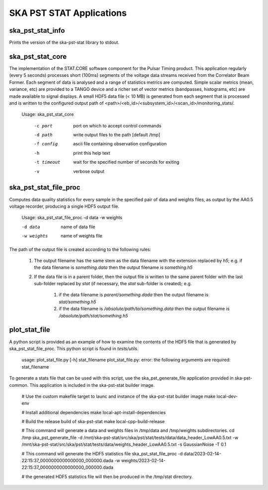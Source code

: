 
=========================
SKA PST STAT Applications
=========================

ska_pst_stat_info
-----------------

Prints the version of the ska-pst-stat library to stdout.

ska_pst_stat_core
-----------------

The implementation of the STAT.CORE software component for the Pulsar Timing product. This application
regularly (every 5 seconds) processes short (100ms) segments of the voltage data streams received from the
Correlator Beam Former. Each segment of data is analysed and a range of statistics metrics are computed.
Simple scalar metrics (mean, variance, etc) are provided to a TANGO device and a richer set of vector
metrics (bandpasses, histograms, etc) are made available to signal displays. A small HDF5 data file
(< 10 MB) is generated from each segment that is processed and is written to the configured output
path of <path>/<eb_id>/<subsystem_id>/<scan_id>/monitoring_stats/.

    Usage: ska_pst_stat_core

      -c port     port on which to accept control commands
      -d path     write output files to the path [default /tmp]
      -f config   ascii file containing observation configuration
      -h          print this help text
      -t timeout  wait for the specified number of seconds for exiting
      -v          verbose output

ska_pst_stat_file_proc
----------------------

Computes data quality statistics for every sample in the specified pair of data and weights files,
as output by the AA0.5 voltage recorder, producing a single HDF5 output file.

    Usage: ska_pst_stat_file_proc -d data -w weights

    -d data     name of data file
    -w weights  name of weights file

The path of the output file is created according to the following rules:

    #. The output filename has the same stem as the data filename with the extension replaced by `h5`; e.g. if the data filename is `something.data` then the output filename is `something.h5`

    #. If the data file is in a parent folder, then the output file is written to the same parent folder with the last sub-folder replaced by `stat` (if necessary, the `stat` sub-folder is created); e.g.

        #. if the data filename is `parent/something.dada` then the output filename is `stat/something.h5`

        #. if the data filename is `/absolute/path/to/something.data` then the output filename is `/absolute/path/stat/something.h5`

plot_stat_file
--------------

A python script is provided as an example of how to examine the contents of the HDF5 file that is generated by ska_pst_stat_file_proc.
This python script is found in `tests/utils`.

    usage: plot_stat_file.py [-h] stat_filename
    plot_stat_file.py: error: the following arguments are required: stat_filename

To generate a stats file that can be used with this script, use the ska_pst_generate_file application provided in ska-pst-common. This application is included in the ska-pst-stat builder image.

    # Use the custom makefile target to launc and instance of the ska-pst-stat builder image
    make local-dev-env

    # Install additional dependencies
    make local-apt-install-dependencies

    # Build the release build of ska-pst-stat
    make local-cpp-build-release

    # This command will generate a data and weights files in /tmp/data and /tmp/weights subdirectories.
    cd /tmp
    ska_pst_generate_file -d /mnt/ska-pst-stat/src/ska/pst/stat/tests/data/data_header_LowAA0.5.txt -w /mnt/ska-pst-stat/src/ska/pst/stat/tests/data/weights_header_LowAA0.5.txt -s GaussianNoise -T 0.1

    # This command will generate the HDF5 statistics file
    ska_pst_stat_file_proc -d data/2023-02-14-22:15:37_0000000000000000_000000.dada -w weights/2023-02-14-22:15:37_0000000000000000_000000.dada

    # the generated HDF5 statistics file will then be produced in the /tmp/stat directory.
